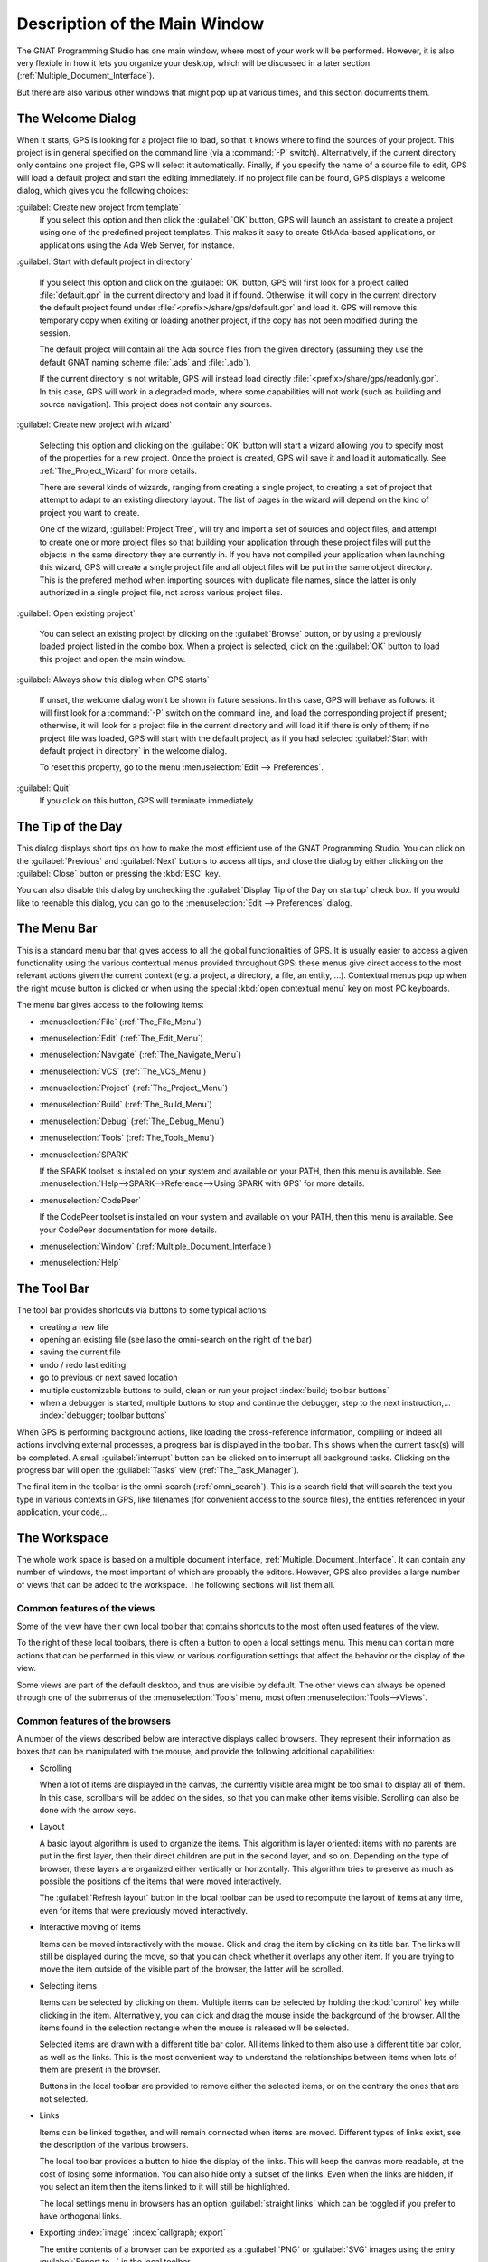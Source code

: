 .. index:: windows; main

******************************
Description of the Main Window
******************************

The GNAT Programming Studio has one main window, where most
of your work will be performed. However, it is also very flexible
in how it lets you organize your desktop, which will be discussed
in a later section (:ref:`Multiple_Document_Interface`).

But there are also various other windows that might pop up at
various times, and this section documents them.

.. index:: welcome dialog
.. index:: windows; welcome dialog
.. _The_Welcome_Dialog:

The Welcome Dialog
==================

.. image:: welcome.png
.. index:: command line; -P

When it starts, GPS is looking for a project file to load, so that it knows
where to find the sources of your project. This project is in general specified
on the command line (via a :command:`-P` switch). Alternatively, if the current
directory only contains one project file, GPS will select it automatically.
Finally, if you specify the name of a source file to edit, GPS will load
a default project and start the editing immediately.
if no project file can be found, GPS displays a welcome dialog, which gives you
the following choices:

:guilabel:`Create new project from template`
  If you select this option and then click the :guilabel:`OK` button, GPS will
  launch an assistant to create a project using one of the predefined project
  templates. This makes it easy to create GtkAda-based applications, or
  applications using the Ada Web Server, for instance.

.. index:: project; default

:guilabel:`Start with default project in directory`

  If you select this option and click on the :guilabel:`OK` button, GPS will
  first look for a project called :file:`default.gpr` in the current directory
  and load it if found. Otherwise, it will copy in the current directory the
  default project found under :file:`<prefix>/share/gps/default.gpr` and load
  it.  GPS will remove this temporary copy when exiting or loading another
  project, if the copy has not been modified during the session.

  The default project will contain all the Ada source files from the given
  directory (assuming they use the default GNAT naming scheme :file:`.ads`
  and :file:`.adb`).

  If the current directory is not writable, GPS will instead load directly
  :file:`<prefix>/share/gps/readonly.gpr`. In this case, GPS will work in a
  degraded mode, where some capabilities will not work (such as building and
  source navigation). This project does not contain any sources.

.. index:: project; wizard

:guilabel:`Create new project with wizard`

  Selecting this option and clicking on the :guilabel:`OK` button will start a
  wizard allowing you to specify most of the properties for a new project. Once
  the project is created, GPS will save it and load it automatically.
  See :ref:`The_Project_Wizard` for more details.

  There are several kinds of wizards, ranging from creating a single project,
  to creating a set of project that attempt to adapt to an existing directory
  layout. The list of pages in the wizard will depend on the kind of project
  you want to create.

  One of the wizard, :guilabel:`Project Tree`, will try and import a set of
  sources and object files, and attempt to create one or more project files so
  that building your application through these project files will put the
  objects in the same directory they are currently in. If you have not compiled
  your application when launching this wizard, GPS will create a single project
  file and all object files will be put in the same object directory. This is
  the prefered method when importing sources with duplicate file names, since
  the latter is only authorized in a single project file, not across various
  project files.

.. index:: project; load existing project

:guilabel:`Open existing project`

  You can select an existing project by clicking on the :guilabel:`Browse`
  button, or by using a previously loaded project listed in the combo box. When
  a project is selected, click on the :guilabel:`OK` button to load this
  project and open the main window.

:guilabel:`Always show this dialog when GPS starts`

  If unset, the welcome dialog won't be shown in future sessions.  In this
  case, GPS will behave as follows: it will first look for a :command:`-P`
  switch on the command line, and load the corresponding project if present;
  otherwise, it will look for a project file in the current directory and will
  load it if there is only of them; if no project file was loaded, GPS will
  start with the default project, as if you had selected :guilabel:`Start with
  default project in directory` in the welcome dialog.

  .. index:: preferences; display welcome window

  To reset this property, go to the menu :menuselection:`Edit --> Preferences`.

:guilabel:`Quit`
  If you click on this button, GPS will terminate immediately.

.. index:: tip of the day
.. index:: windows; tip of the day
.. _The_Tip_of_the_Day:

The Tip of the Day
==================

.. image:: tip-of-the-day.png

This dialog displays short tips on how to make the most efficient use of the
GNAT Programming Studio. You can click on the :guilabel:`Previous` and
:guilabel:`Next` buttons to access all tips, and close the dialog by either
clicking on the :guilabel:`Close` button or pressing the :kbd:`ESC` key.

.. index:: preferences; tip of the day

You can also disable this dialog by unchecking the :guilabel:`Display Tip of
the Day on startup` check box. If you would like to reenable this dialog, you
can go to the :menuselection:`Edit --> Preferences` dialog.


.. index:: menu bar
.. index:: windows; menu bar
.. _The_Menu_Bar:

The Menu Bar
============

.. image:: menubar.png

This is a standard menu bar that gives access to all the global functionalities
of GPS. It is usually easier to access a given functionality using the various
contextual menus provided throughout GPS: these menus give direct access to the
most relevant actions given the current context (e.g. a project, a directory, a
file, an entity, ...). Contextual menus pop up when the right mouse button is
clicked or when using the special :kbd:`open contextual menu` key on most PC
keyboards.

The menu bar gives access to the following items:

* :menuselection:`File` (:ref:`The_File_Menu`)

* :menuselection:`Edit` (:ref:`The_Edit_Menu`)

* :menuselection:`Navigate` (:ref:`The_Navigate_Menu`)

* :menuselection:`VCS` (:ref:`The_VCS_Menu`)

* :menuselection:`Project` (:ref:`The_Project_Menu`)

* :menuselection:`Build` (:ref:`The_Build_Menu`)

* :menuselection:`Debug` (:ref:`The_Debug_Menu`)

* :menuselection:`Tools` (:ref:`The_Tools_Menu`)

* :menuselection:`SPARK`

  If the SPARK toolset is installed on your system and available on your
  PATH, then this menu is available. See
  :menuselection:`Help-->SPARK-->Reference-->Using SPARK with GPS`
  for more details.

* :menuselection:`CodePeer`

  If the CodePeer toolset is installed on your system and available on your
  PATH, then this menu is available. See your CodePeer documentation for more
  details.

* :menuselection:`Window` (:ref:`Multiple_Document_Interface`)

* :menuselection:`Help`

.. index:: tool bar
.. _The_Tool_Bar:

The Tool Bar
============

.. image:: toolbar.png

The tool bar provides shortcuts via buttons to some typical actions:

* creating a new file
* opening an existing file (see laso the omni-search on the right of the bar)
* saving the current file
* undo / redo last editing
* go to previous or next saved location
* multiple customizable buttons to build, clean or run your project
  :index:`build; toolbar buttons`
* when a debugger is started, multiple buttons to stop and continue the
  debugger, step to the next instruction,...
  :index:`debugger; toolbar buttons`

.. index:: progress bar
.. index:: tool bar; progress bar

When GPS is performing background actions, like loading the cross-reference
information, compiling or indeed all actions involving external processes,
a progress bar is displayed in the toolbar. This shows when the current
task(s) will be completed. A small :guilabel:`interrupt` button can be clicked
on to interrupt all background tasks. Clicking on the progress bar will
open the :guilabel:`Tasks` view (:ref:`The_Task_Manager`).

.. index:: omni-search
.. index:: seealso: search; omni-search

The final item in the toolbar is the omni-search (:ref:`omni_search`). This is
a search field that will search the text you type in various contexts in GPS,
like filenames (for convenient access to the source files), the entities
referenced in your application, your code,...

.. _The_Work_Space:

The Workspace
=============

.. index:: windows; workspace
.. index:: see: desktop; Multiple Document Interface
.. index:: see: MDI; Multiple Document Interface
.. index:: Multiple Document Interface

The whole work space is based on a multiple document interface,
:ref:`Multiple_Document_Interface`. It can contain any number of
windows, the most important of which are probably the editors. However,
GPS also provides a large number of views that can be added to the
workspace. The following sections will list them all.

Common features of the views
----------------------------

.. index:: windows; local toolbar

Some of the view have their own local toolbar that contains shortcuts
to the most often used features of the view.

.. index:: windows; local settings menu

To the right of these local toolbars, there is often a button to open
a local settings menu. This menu can contain more actions that can be
performed in this view, or various configuration settings that affect
the behavior or the display of the view.

.. index:: menu; Tools
.. index:: menu; Tools --> Views

Some views are part of the default desktop, and thus are visible by default.
The other views can always be opened through one of the submenus of the
:menuselection:`Tools` menu, most often :menuselection:`Tools-->Views`.


.. _browsers_features:

Common features of the browsers
-------------------------------

A number of the views described below are interactive displays called
browsers. They represent their information as boxes that can be manipulated
with the mouse, and provide the following additional capabilities:

* Scrolling

  When a lot of items are displayed in the canvas, the currently visible area
  might be too small to display all of them. In this case, scrollbars will be
  added on the sides, so that you can make other items visible. Scrolling can
  also be done with the arrow keys.

* Layout

  A basic layout algorithm is used to organize the items. This algorithm is
  layer oriented: items with no parents are put in the first layer, then their
  direct children are put in the second layer, and so on. Depending on the type
  of browser, these layers are organized either vertically or horizontally.
  This algorithm tries to preserve as much as possible the positions of the
  items that were moved interactively.

  The :guilabel:`Refresh layout` button in the local toolbar can be used
  to recompute the layout of items at any time, even for items that were
  previously moved interactively.

* Interactive moving of items

  Items can be moved interactively with the mouse. Click and drag the item by
  clicking on its title bar. The links will still be displayed during the move,
  so that you can check whether it overlaps any other item. If you are trying
  to move the item outside of the visible part of the browser, the latter will
  be scrolled.

* Selecting items

  Items can be selected by clicking on them. Multiple items can be selected
  by holding the :kbd:`control` key while clicking in the item. Alternatively,
  you can click and drag the mouse inside the background of the browser. All
  the items found in the selection rectangle when the mouse is released will be
  selected.

  Selected items are drawn with a different title bar color. All items linked
  to them also use a different title bar color, as well as the links. This is
  the most convenient way to understand the relationships between items when
  lots of them are present in the browser.

  Buttons in the local toolbar are provided to remove either the selected
  items, or on the contrary the ones that are not selected.

* Links

  Items can be linked together, and will remain connected when items are moved.
  Different types of links exist, see the description of the various browsers.

  The local toolbar provides a button to hide the display of the links. This
  will keep the canvas more readable, at the cost of losing some information.
  You can also hide only a subset of the links. Even when the links are hidden,
  if you select an item then the items linked to it will still be highlighted.

  The local settings menu in browsers has an option :guilabel:`straight links`
  which can be toggled if you prefer to have orthogonal links.

* Exporting :index:`image` :index:`callgraph; export`

  The entire contents of a browser can be exported as a :guilabel:`PNG` or
  :guilabel:`SVG` images using the entry :guilabel:`Export to...` in the local
  toolbar.

* Zooming

  Several different zoom levels are available. The local toolbar provides
  multiple buttons to change the zoom level: :guilabel:`zoom in`,
  :guilabel:`zoom out` and :guilabel:`zoom`.  The latter is used to select
  directly the zoom level you want.

  This zooming capability is generally useful when lots of items are displayed
  in the browser, to get a more general view of the layout and the
  relationships between the items.

* Hyper-links

  Some of the items will contain hyper links, displayed in blue by default, and
  underlined. Clicking on these will generally display new items.

* contextual menus

  Right-clicking on items will bring a contextual menu with actions that can be
  performed on that item. These actions are specific to the kind of item you
  clicked on.

* Grid

  By default, a grid (small dots) is displayed in the background of the
  browsers.  Using the local settings menu, it is possible to hide the grid
  (:guilabel:`Draw grid`) and to force items to align on the grid
  (:guilabel:`Align on grid`).

Icons for source language entities
__________________________________

Entities in the source code are presented with representative icons within the
various GPS views (the :guilabel:`Outline` and :guilabel:`Project` views, for
example).  These icons indicate both the language categories of the entities,
such as packages and methods, as well as compile-time visibility.  In addition,
the icons distinguish entity declarations from other entities.  The same icons
are used for all programming languages supported by the viewers, with
language-specific interpretations for both compile-time visibility and
recognizing declarations.

There are five language categories used for all supported languages:

* The *package* category's icon is a square.

  .. image:: square_x.png

* The *subprogram* category's icon is a circle.

  .. image:: circle_x.png

* The *type* category's icon is a triangle.

  .. image:: triangle_x.png

* The *variable* category's icon is a dot.

  .. image:: dot_x.png

* The *generic* category's  icon is a diamond.

  .. image:: diamond_x.png

These basic icons are enhanced with decorators, when appropriate, to indicate
compile-time visibility constraints and to distinguish declarations from
completions. For example, the icons for entity declarations have a small 'S'
decorator added, denoting a 'spec'.

With respect to compile-time visibility, icons for 'protected' and 'private'
entities appear within an enclosing box indicating a visibility constraint. For
entities with 'protected' visibility, this enclosing box is colored in gray.
'Private' entities are enclosed within a red box.  The icons for 'public'
entities have no such enclosing box. For example, a variable with 'private'
visibility would be represented by an icon consisting of a dot enclosed within
a red box.

These additional decorators are combined when appropriate. For example, the
icon corresponding to the 'private' declaration of a 'package' entity would be
a square, as for any package entity, with a small 'S' added, all enclosed
within a red box.

Language constructs are mapped to the categories in a language-specific manner.
For example, C++ namespaces and Ada packages correspond to the *package*
category.  C functions and Ada subprograms correspond to the *method* category,
and so on.  The *generic* category is a general category representing other
language entities, but note that not all possible language constructs are
mapped to categories and icons.  (Note also that the *generic* category does
not correspond to Ada generic units or C++ templates.)

The names of the categories should not be interpreted literally in terms of
language constructs because the categories are rather general, in order to
limit the number used. The *variable* category includes both constants and
variables in Ada, for example. Limiting the number of categories maintains a
balance between presentation complexity and the need to support distinct
programming languages.

Icons for a given entity may appear more than once within a view. For example,
an Ada private type will have both a partial view in the visible part of the
enclosing package as well as a full view in the private part of the package.
Two triangle icons will therefore appear for the two occurrences of the type
name, one with the additional decorator indicating the 'private' compile-time
visibility.



.. index:: windows; messages
.. index:: messages
.. index:: console
.. _The_Messages_Window:

The :guilabel:`Messages` window
-------------------------------

.. image:: messages.png

The Messages window is used by GPS to display information and feedback about
operations, such as build output, information about processes launched, error
messages.

This is a read-only window, which means that only output is available, no input
is possible.

Its local toolbar contains buttons to :guilabel:`Clear` the contents of the
window, as well as to :guilabel:`Save` and :guilabel:`Load` from files.

In general the output of the compilation is displayed in the
:guilabel:`Messages` window, but will also be parsed and displayed more
conveniently in the :guilabel:`Locations` window (:ref:`The_Locations_View`).

When a compilation finishes, GPS also displays the total elapsed time. If the
process ended with errors, GPS will display the total progress (as is also
displayed in the progress bar in the GPS toolbar), which is convenient to see
how many files were compiled successfully.

.. index:: menu; tools --> views --> messages

The :guilabel:`Messages` window can not be closed, because it might contain
important messages at any time. However, it might happen that it has been
closed anyway, and in this case it can be reopened with the
:menuselection:`Tools-->Views-->Messages` menu.



.. index:: windows; locations
.. _The_Locations_View:

The :guilabel:`Locations` view
------------------------------

.. image:: locations-view.png

The :guilabel:`Location` window is used whenever GPS needs to display a list of
locations in the source files (typically, when performing a global search,
or displaying compilation results).

The :guilabel:`Locations` shows a hierarchy of categories, which contain files,
which contain messages at specific locations. The category describes the type
of messages (search results, build results,...).  Clicking on a location item
will bring up a file editor at the requested place.

Placing the mouse over an item automatically pop up a tooltip window with full
text of the message if this text can't be completely shown in the window.

In general, each message in this window is associated with a special
full line highlighting in the corresponding source editor, as well as a mark
on the left side of editors to visually navigate between these locations.

The :guilabel:`Locations` view provides a local toolbar with the following
buttons:

* :guilabel:`Clear` will remove all entries from the window. Depending on
  your settings, this might also close the window.

* :guilabel:`Remove` will remove the currently selected category, file or
  message. This of course removes the corresponding highlighting in the
  source editor.

* :guilabel:`Save` can be used to save the contents of the window to a
  text file, for later reference. This text file can not be imported by
  GPS into the locations view later. If you want to reload the contents
  of the locations (in the case of build errors, for instance), it is
  better to save and load the contents of the :guilabel:`Messages`
  window.

* :guilabel:`Expand All` and :guilabel:`Collapse All` can be used
  to quickly show or hide all messages in this window.

* a filter that can be used to show or hide some of the messages.  Filtering is
  done on the text of the message itself (either as a text or as a regular
  expression). It can also be reversed, so that for instance typing `warning`
  in the filter field and reversing the filter will only show error messages.
  :index:`build; hiding warning messages`

The local settings menu contains the following entries:

* :guilabel:`Sort by subcategory`
  Toggle the sorting of the entries by sub-categories. This is useful,
  for example, for separating the warnings from the errors in the build
  results. The error messages will appear first. The default is to sort
  the message by their location.

* :guilabel:`Jump to first location`: Every time a new category is created, as
  a result of a compilation or a search operation for example, the first entry
  of that category is automatically selected, and the corresponding editor
  opened.

* :guilabel:`Warp around on next/previous` controls the behavior of the
  guilabel:`Previous tag` and :guilabel:`Next tag` menus (see below).

* :guilabel:`Auto close locations` will automatically close this window when
  it becomes empty.

* :guilabel:`Save locations on exit` controls whether GPS should save and
  restore the contents of this window between sessions. The loaded contents
  might not apply the next time, because for instance the source files have
  changed, or build errors have been fixed, so it might be an inconvenience
  to automatically reload the messages.


.. index:: menu; navigate --> previous tag
.. index:: menu; navigate --> next tag

To navigate through the locations with the keyboard, GPS provides two menus:
:menuselection:`Navigate-->Previous Tag` and :menuselection:`Navigate-->Next
Tag`. Depending on your settings, they might wrap around after reaching the
first or last message.

It is also possible to bind key shortcuts to these menus via the
:menuselection:`Edit-->Key Shortcuts` menu.

.. index:: codefix
.. index:: build; auto fix errors

In some cases, a wrench icon will be visible on the left of a compilation
message. See :ref:`Code_Fixing` for more information on how to take advantage
of this icon.


.. index:: project view
.. index:: windows; project view
.. _The_Project_View:

The :guilabel:`Project` view
----------------------------

.. image:: project-view.png
.. image:: project-view-flat.png
.. index:: menu; project --> project view
.. index:: menu; tools --> views --> project

The project view provides a representation of the various components of your
project, as listed below.  It is displayed by default on the left side of the
workspace, and can be selected by using the :menuselection:`Project-->Project
View` or :menuselection:`Tools-->Views-->Project` menu items.

.. index:: drag-and-drop

On Windows, it is possible to drop files (coming for instance from the Windows
Explorer) directly in the project view. If you drop a project file, it will be
loaded by GPS and replace the current project; if you drop a source file, it is
opened in a new editor.

.. index:: search; interactive search in trees
.. _Interactive_Search:

The project view, as well as the file and outline view provide an interactive
search capability allowing you to quickly search in the information currently
displayed. Just start typing the text to search when the view has the focus.
Note however, that the contents of the :guilabel:`Project` view is computed
lazily, so not all files are known to this search capability.

This will open a small window at the bottom of the view where you can
interactively type names.  The first matching name in the tree will be selected
while you type it.  You can then also use the :kbd:`up` and :kbd:`down` keys to
navigate through all the items matching the current text.

The various components that are displayed are:

*projects*

  All the sources you are working with are put under control of projects. These
  projects are a way to store the switches to use for the various tools, as
  well as a number of other properties like the naming schemes for the sources.
  They can be organized into a project hierarchy, where a root project can
  import other projects, each with their own set of sources (see :ref:`The_Welcome_Dialog`
  on how projects are loaded in GPS).

  The :guilabel:`Project` view displays this project hierarchy: the top node is
  the root project of your application (generally, this is where the source
  file that contains the main subprogram will be located). Then a node is
  displayed for each imported project, and recursively for their own imported
  projects.

  A given project might appear multiple times in the view, if it is imported by
  several other projects.

  :index:`projects; limited with`
  Likewise, if you have edited the project manually and have used the
  :samp:`limited with` construct to have cycles in the project dependencies,
  the cycle will expand infinitely. For instance, if project :file:`a` imports
  project :file:`b`, which in turns imports project :file:`a` through a
  :samp:`limited with` clause, then expanding the node for :file:`a` will show
  :file:`b`. In turn, expanding the node for :file:`b` will show a node for
  :file:`a`, and so on.

  A special icon with a pen mark is displayed if the project was modified, but
  not saved yet. You can choose to save it at any time by right-clicking on it.
  GPS will remind you to save it before any compilation, or save it
  automatically, if the corresponding preference is saved.

  There exists a second display for this project view, which lists all projects
  with no hierarchy: all projects appear only once in the view, at the top
  level. This display might be useful for deep project hierarchies, to make it
  easier to find projects in the project view. This display is activated
  through the local settings menu to the right of the :guilabel:`Project` view
  toolbar.

  .. index:: project view; flat view

*directories*

  The files in a project are organized into several physical
  directories on the disk. These directories are displayed under each
  project node in the :guilabel:`Project` view

  .. index:: project view; absolute paths

  You can chose whether you want to see the absolute path names for the
  directories or paths relative to the location of the project. This is done
  using the local settings menu :guilabel:`Show absolute paths` of the
  :guilabel:`Project` view. In all cases, the tooltip that is displayed when
  the mouse hovers a file or directory will show the full path.

  Special nodes are created for object and executables directories. No
  files are shown for these.

  .. index:: Show hidden directories

  The local setting :guilabel:`Show hidden directories` can be used to filter
  the directories considered as hidden. This can be used to hide the version
  control directories like :file:`CVS` or :file:`.svn` for example.

*files*

  The source files themselves are contained in the directories, and displayed
  under the corresponding nodes. Note that only the source files that actually
  belong to the project (i.e. are written in a language supported by that
  project and that follow its naming scheme) are actually visible.  For more
  information on supported languages, see :ref:`Supported_Languages`.

  A given file might appear multiple times in the :guilabel:`Project` view,
  if the project it belongs to is imported by several other projects.

  You can also drag a file anywhere into GPS. This will open a new editor if
  the file is not already edited, or move the existing editor otherwise.  If
  you press :kbd:`shift` at the same time, and the file is already edited, a
  new view of the existing editor is created instead.

*entities*

  If you open the node for a source file, the file is parsed by one of the
  fast parsers integrated in GPS so that all entities declared in
  the file can be shown. These entities are grouped into various
  categories, which depend on the language. Typical categories include
  subprograms, packages, types, variables, tasks, ...

  Double-clicking on a file, or simple clicking on any entity will open a
  source editor and display respectively the first line in this file or the
  line on which the entity is defined.

.. index:: search; project view
.. index:: menu; navigate --> find or replace

If you open the search dialog through the :menuselection:`Navigate-->Find or
Replace...` menu, you have the possibility to search for anything in the
:guilabel:`Project` view, either a file or an entity. Note that searching for
an entity can be slow if you have lots of files, and/or big files.

.. index:: locate in project view

A contextual menu, named :guilabel:`Locate in Project View`, is also provided
in source editors. This will automatically search for the first entry for this
file in the :guilabel:`Project` view. This contextual menu is also available in
other modules, e.g. when selecting a file in the :guilabel:`Dependency Browser`.

.. index:: project; reload

The local toolbar of the :guilabel:`Project` view contains a convenient button
to reload the project. This is useful when you have created or removed source
files from other applications, and want to let GPS know that there might have
been changed on the file system that impact the contents of the current
project.

.. index:: menu;project --> edit project properties

It also includes a button to graphically edit the attributes of the selected
project, like the tool switches, the naming schemes,... It behaves similarly
to the :menuselection:`Project-->Edit Project Properties` menu. See
:ref:`The_Project_Properties_Editor` for more information.


If you right click on a project node, a contextual menu appears which contains,
among others, the following entries that are useful to understand or modify
your project:

* :menuselection:`Show projects imported by...`
* :menuselection:`Show projects depending on...`
  These two menus will open a new window, the :guilabel:`Project browser`,
  which displays graphically the relationships between each project in
  the hierarchy (see :ref:`The_Project_Browser`).

* :menuselection:`Project-->Properties`
  :index:`menu;project --> edit project properties`
  This menu opens a new dialog to interactively edit the attributes of the
  project (tool switches, naming schemes,...) and is similar to the local
  toolbar button.

* :menuselection:`Project-->Save project...`
  :index:`project; saving`
  :index:`menu:project --> save all`
  This item can be selected to save a single project in the hierarchy after it
  was modified. Modified but unsaved projects in the hierarchy have a special
  icon (a pen mark is drawn on top of the standard icon). If you would rather
  save all the modified projects in a single step, use the menu bar item
  :menuselection:`Project-->Save All`.

  Any time one or several projects are modified, the contents of the project view
  is automatically refreshed. No project is automatically saved. This provides a
  simple way to temporarily test new values for the project attributes.  Unsaved
  modified projects are shown with a special icon in the project view, displaying
  a pen mark on top of the standard icon:

  .. image:: project-modified.jpg

* :menuselection:`Project-->Edit source file`
  This menu will load the project file into an editor, so that you can manually
  edit it. This should be used if you need to access some features of the
  project files that are not accessible graphically (renames statements,
  variables, ...).

* :menuselection:`Project-->Dependencies`
  This menu opens the dependencies editor for the selected project
  (:ref:`The_Project_Dependencies_Editor`).

* :menuselection:`Project-->Add scenario variable`
  This menu item should be used to add new scenario variables to the
  project (see :ref:`Scenarios_And_Configuration_Variables`). It mighe be more
  convenient in general to use the :guilabel:`Scenario` view for that purpose.


.. index:: project; scenario variables
.. index:: windows; scenario view
.. index:: scenario

The :guilabel:`Scenario` view
-----------------------------

.. image:: scenario-view.png

As described in the GNAT User's Guide, the project files can be configured
through external variables (typically environment variables). This means that
e.g. the exact list of source files, or the exact switches used to compile the
application can be changed when the value of these external variables is
changed.

GPS provides a simple access to these variables, through a window called the
:guilabel:`Scenario` View. These variables are called `Scenario Variables`, since
they provide various scenarios for the same set of project files.

Each such variable is listed on its own line, along with its current value. You
can change the current value by clicking on it, and then selecting the new value
among the valid ones that pop up. GPS does not remember the current value from
one session to the next. Instead, the variables' initial values come from the
project files themselves (where a default value can be specified) or from the
environment in which GPS is started, just as is the case when spawning command
line tools like :command:`gprbuild`.

Whenever you change the value of one of the variables, the project is
automatically recomputed, and the list of source files or directories is
changed dynamically to reflect the new status of the project. Starting a new
compilation at that point will use the new switches, and all the aspects of GPS
are immediately affected according to the new setup.

New scenario variables can be created by selecting the :guilabel:`+` icon
in the local toolbar of the :guilabel:`Scenario` view. You can also edit the
list of possible values for a variable by clicking on the :guilabel:`edit`
button in that toolbar, and of course delete an existing variable by
clicking on the :guilabel:`-` button.

Note that any of these changes impacts the actual project file (:file:`.gpr`),
so you might not want to do that if the project file was written manually (the
impacts can be significant).

.. index:: build; build modes

The first line in the :guilabel:`Scenario` view is the current mode. This
impacts various aspects of the build, including compiler switches and object
directories (see :ref:`The_Build_Mode`).
As for scenario variables, the mode can be changed by clicking on the value
and selecting a new value in the popup window.

If you are not using build modes and want to save some space on the screen,
you can use the local settings menu :guilabel:`Show build modes` to disable
the display.

.. index:: windows; files view
.. _The_File_View:

The :guilabel:`Files` View
--------------------------

.. image:: file-view.png
.. index:: menu; tools --> views --> files

In addition to the :guilabel:`Project` view, GPS also provides a
:guilabel:`Files` view through the :menuselection:`Tools-->Views-->Files` menu.

In this view, directories are displayed exactly as they are organized
physically on the disk (including Windows drives).  Each source file can also
be explored as described in :ref:`The_Project_View`.  Drag and drop of files is
also possible from the files view, to conveniently open a file.

By default, the :guilabel:`Files` view will display all the files that exist on
the disk. Filters can be set through the local settings menu to restrict the
display to the files and directories that belong to the project (use the
:guilabel:`Show files from project only` menu).

.. index:: windows, windows view
.. _The_Window_View:

The :guilabel:`Windows` view
----------------------------

.. image:: windows-view1.png
.. image:: windows-view2.png
.. index:: menu; tools --> views --> windows

The :guilabel:`Windows` view displays the currently opened windows.  It is
opened through the :menuselection:`Tools-->Views-->Windows` menu.

In the contextual menu, you can configure the display in one of two ways:

* Sorted alphabetically
* Organized by notebooks, as in the GPS window itself. This view
  is mostly useful if you have lots of opened windows.

You can also choose, through the contextual menu, whether only the source
editors should be visible, or whether all windows should be displayed.

This view allows you to quickly select and focus on a particular window, by
clicking on the corresponding line with the left mouse button. If you click and
leave the mouse button pressed, this starts a drag and drop operation so that
you can also move the window to some other place in the desktop (see the
description of the :ref:`Multiple_Document_Interface`)

Multiple windows can be selected by clicking with the mouse while pressing the
control or shift keys. The Window view provides a contextual menu to easily
close all selected windows at once, which is a very fast way to cleanup your
desktop after you have finished working on a task.

.. index:: windows, outline
.. index:: outline view
.. _The_Outline_View:

The :guilabel:`Outline` view
----------------------------

.. image:: outline-view1.png
.. image:: outline-view2.png
.. image:: outline-view3.png
.. index:: menu; tools --> views --> outline

The :guilabel:`Outline` view, which you can choose to activate through the
:menuselection:`Tools-->Views-->Outline` menu, shows the contents of the
current file.

The exact semantics depends on the language you are seeing. For Ada, C and C++
files, this is the list of entities that are declared at the global level in
your current file (Ada packages, C++ classes, subprograms, Ada types, ...).

The contents of this view is refreshed every time the current editor is
modified.

Clicking on any entity in this view will automatically jump to the right line
in the file (either to the spec or the body).

The local settings menu contains multiple check boxes that alter the display
of the outline view:

* :guilabel:`Show profiles` indicates whether the list of parameters of the
  subprograms should be displayed. This is in particular useful for languages
  that allow overriding of entities.

* :guilabel:`Show types`, :guilabel:`Show objects`, :guilabel:`Show tasks, entries
  and protected types` controls the display of specific categories of entities.

* :guilabel:`Show specifications` indicates whether GPS should display a line
  for the specification (declaration) of entities, in addition to the location
  of their bodies.

* :guilabel:`Sort alphabetically` controls the order in which the entities are
  displayed (either alphabetically or in the same order as in the source file)

* :guilabel:`Flat View` controls whether the entities are always displayed at
  the top level of the outline view. When this is disabled, nested subprograms
  are displayed below the subprogram in the scope of which they are declared.

* :guilabel:`Group spec and body` can be enabled to display up to two icons on
  each line (one for the spec, one for the body in case both occur in the
  file). You can then click directly on one or the other icon to go directly to
  that location. If you click on the name of the entity you are first taken to
  its declaration, unless this is already the current location in the editor in
  which case you are moved to the body.

* :guilabel:`Dynamic link with editor`: If this option is set, the current
  subprogram will be selected in the outline view every time the cursor
  position changes in the current editor.  This option requires some
  computation for GPS, and you might want to avoid the slow down by disabling
  it.


.. index: windows; clipboard
.. _The_Clipboard_View:

The :guilabel:`Clipboard` view
------------------------------

.. image:: clipboard.png

GPS has an advanced mechanism for handling copy/paste operations.

.. index:: preferences; clipboard size
.. index:: menu; edit --> copy
.. index:: menu; edit --> cut

When you select the menus :menuselection:`Edit-->Copy` or
:menuselection:`Edit-->Cut`, GPS adds the current selection to the clipboard.
As opposed to what lots of applications do, it doesn't discard the previous
contents of the clipboard, but save it for future usage. It saves a number of
entries this way, up to 10 by default.  This value is configurable through the
:guilabel:`Clipboard Size` preference.

.. index:: menu; edit --> paste
.. index:: menu; edit --> paste previous

When you select the menu :menuselection:`Edit-->Paste`, GPS will paste the last
entry made in the clipboard at the current location in the editor.  If you
immediately select :menuselection:`Edit-->Paste Previous`, this newly inserted
text will be removed, and GPS will instead insert the second to last entry
added to the clipboard. You can keep selecting the same menu to get access to
older entries.

This is a very powerful mechanism, since it means you can copy several distinct
lines from a place in an editor, move to an other editor and paste all these
separate lines, without having to go back and forth between the two editors.

.. index:: menu; tools --> views --> clipboard

The :guilabel:`Clipboard` view provides a graphical mean of seeing what is
currently stored in the clipboard. It can be opened via
:menuselection:`Tools-->Views-->Clipboard`.

It appears as a list of lines, each of which
is associated with one level of the clipboard. The text that shows in these
lines is the first line of the selection at that level that contains non blank
characters. Leading characters are discarded. `[...]` is prepended or appended
in case the selection has been truncated.

If you bring the mouse over a line in the :guilabel:`Clipboard` view, a tooltip
will pop up showing the entire selection corresponding to the line by
opposition to the possibly truncated one.

In addition, one of the lines has an arrow on its left. This indicates the line
that will be pasted when you select the menu :menuselection:`Edit-->Paste`. If
you select instead the menu :menuselection:`Edit-->Paste Previous`, then the
line below that one will be inserted instead.

If you double-click on any of these lines, GPS will insert the corresponding
text in the current editor, and make the line you clicked on the current line,
so that selecting :menuselection:`Edit-->Paste` or the equivalent shortcut will
now insert that line.

The local toolbar in the clipboard view provides two buttons:

* :guilabel:`Append To Previous`. If you select this button, the select line will
   be append to the one below, and removed from the clipboard. This means that
   selection :menuselection:`Edit-->Paste` will in fact paste the two entries at
   the same time.  This is in particular useful when you want to copy lines from
   separate places in the initial file, merge them, and then paste them together
   one or more times later on, through a single operation.

* :guilabel:`Remove`. If you select this button, the selected line is removed
  from the clipboard.

The Clipboard View content is preserved between GPS sessions. As an exception,
huge entries are removed and replaced with an entry saying "[Big entry has been
removed]".

.. index:: windows; call trees
.. index:: windows; callgraph browser
.. index:: callgraph
.. _The_Callgraph_View:

The :guilabel:`Call trees` view and :guilabel:`Callgraph` browser
-----------------------------------------------------------------

These two views play a similar role.  They display the same information about
entities, but in two different ways: the callgraph view displays the
information in a tree, easily navigable and perhaps easier to manipulate when
lots of entities are involved; the callgraph browser displays the information
as graphical boxes that can be manipulated on the screen, and is best suited to
generate a diagram that can be later exported to your own documents.

These views are used to display the information about what subprograms
are called by a given entity, and, opposite, what entities are calling a given
entity.

Some references might be reported with an additional " (dispatching)" text.  In
such a case, this indicates that the call to the entity is not explicit in the
sources, but could occur through dynamic dispatching. This of course depends on
what arguments are passed to the caller at run time, and it is possible that
the subprogram is in fact never dispatched to.

.. index:: contextual menu; calls
.. index:: contextual menu; called by

Call Trees
__________

.. image:: calltree.png

The :guilabel:`Call trees` are displayed when you select one of the contextual
menus :menuselection:`<entity> calls` and :menuselection:`<entity> is called
by`. Every time you select one of these menus, a new view is opened to display
that entity.

Whenever you expand a node from the tree by clicking on the small expander
arrow on the left of the line, further callgraph information is computed for
the selected entity, which makes it very easy to get information for a full
callgraph tree.

Closing and expanding a node again will recompute the callgraph for the entity.

On the right side of the main tree, a list displays the locations of calls for
the selected entity. Clicking on entries in this list opens editors showing the
corresponding location.

The :guilabel:`Calltree` supports keyboard navigation: :kbd:`Up` and
:kbd:`Down` keys navigate between listed locations, :kbd:`Left` collapses the
current level, :kbd:`Right` expands the current level, and :kbd:`Return` jumps
to the currently selected location.

The contents of the calltree is not restored the next time GPS is restarted,
because its contents might be misleading if the sources have changed in-between,
and GPS would be wasting time loading the information again.

The local toolbar provides the following buttons:

* :guilabel:`Clear`
  Remove all entries from the Callgraph View.

* :guilabel:`Remove entity`
  Remove the selected entity from the Callgraph View.

* :guilabel:`Collapse all`
  Collapse all the entities in the Callgraph View.

.. _Call_Graph:

Callgraph browser
_________________

.. image:: callgraph.png
.. image:: callgraph_orth.png

The callgraph shows graphically the relationship between subprogram callers and
callees. A link between two items indicate that one of them is calling the
other.

.. index:: renaming entities; in callgraph

A special handling is provided for renaming entities (in Ada): if a subprogram
is a renaming of another one, both items will be displayed in the browser, with
a special hashed link between the two. Since the renaming subprogram doesn't
have a proper body, you will then need to ask for the subprograms called by the
renamed to get the list.

In this browser, clicking on the right arrow in the title bar will display all
the entities that are called by the selected item.

Clicking on the left arrow will display all the entities that call the selected
item (i.e. its callers).

.. index:: contextual menu; browsers --> calls
.. index:: contextual menu; browsers --> calls (recursively)
.. index:: contextual menu; browsers --> called by

This browser is generally opened by right-clicking on the name of an entity in
source editors or :guilabel:`Project` view, and selecting one of
:menuselection:`Browsers--><entity> calls`, :menuselection:`Browsers--><entity>
calls (recursive)` or :menuselection:`Browsers--><entity> is called by`.

All boxes in this browser list several information: the location of their
declaration, and the list of all their references in the other entities
currently displayed in the browser. If you close the box for an entity that
calls them, the matching references are also hidden, to keep the contents of
the browser simpler.

If you right-click on the title of one of the entity boxes, you will get the
same contextual menu as when you click on the name of an entity in an editor,
with the additional items:

* :guilabel:`Go To Spec`
  Selecting this item will open a source editor that displays the
  declaration of the entity.

* :guilabel:`Go To Body`
  Selecting this item will open a source editor that displays the
  body of the entity.

* :guilabel:`Locate in Project View`
  Selecting this menu entry will move the focus to the project view,
  and select the first node representing the file in which the entity is
  declared. This makes it easier to see which other entities are
  declared in the same file.

See also :ref:`browsers_features` for more capabilities of the GPS browsers.

.. index:: windows; bookmarks
.. index:: bookmark
.. _Bookmarks:

The :guilabel:`Bookmarks` view
------------------------------

.. image:: bookmarks.png

Bookmarks are a convenient way to remember places in your code or in your
environment so that you can go back to them at any point in the future.  These
bookmarks are saved automatically whenever they are modified, and restored when
GPS is reloaded, so that they exist across GPS sessions.

Bookmarks will automatically remember the exact location in an editor, not in
terms of line/column, but in terms of which word they point to. If you modify
the file through GPS, the bookmark will be automatically updated to keep
refering to the same place. Likewise if you close and reopen the file.
However, when the file is modified outside of GPS, the bookmark will not be
aware of that change, and will thus reference another place in the file.

.. index:: menu; edit --> create bookmark

The menu :menuselection:`Edit-->Create Bookmark` allows you to create a
bookmark at the current location (either in the editor, or the browser for
instance).

.. index:: menu; tools --> views --> bookmarks

All the bookmarks you have created will be visible in the
:menuselection:`Tools-->Views-->Bookmarks` window. Clicking on the line will
immediately open an editor with the cursor at that position.

In the :guilabel:`Bookmarks` window, the local toolbar provides three buttons
to act on the bookmarks:

* :guilabel:`Create` is similar to the :menuselection:`Edit-->Create Bookmark`
  and will create a bookmark at the current location. After pressing this
  button, you can immediately start typing a custom name for the new bookmark
  (or just press :kbd:`enter` to keep the default name, which is based on the
  name of the enclosing subprogram).

* :guilabel:`Rename` can be used to rename the currently selected bookmark.
  Editing is inline, so you can immediately start typing the new name and
  press :kbd:`enter` when done.

* :guilabel:`Remove` is used to delete the selected bookmark.


.. index:: windows; python console
.. index:: windows; shell console
.. index:: python; console
.. _The_Shell_and_Python_Windows:

The :guilabel:`Shell` and :guilabel:`Python` Windows
----------------------------------------------------

.. image:: shell-window.png
.. image:: python-window.png

These windows give access to the various scripting languages supported by GPS,
and allow you to type interactive commands such as editing a file or compiling
without using the menu items or the mouse.

.. index:: menu; tools --> consoles --> GPS Shell

The menu :menuselection:`Tools-->Consoles-->GPS Shell` can be used to open the
shell console. The GPS shell is a custom language that was mostly used when
GPS did not have python support, and is obsolete at this point.

.. index:: menu; tools --> consoles --> Python

The menu :menuselection:`Tools-->Consoles-->Python` opens the python
console. Python is the preferred language to customize your GPS (and many
more details will be provided in later sections of this documentation).
The console is mostly useful for testing interactive commands before you
use them in your own scripts.

See :ref:`Scripting_GPS` for more information on using scripting languages
within GPS.

In both these consoles, GPS provides a history of previously typed commands.
You can use the :kbd:`up` and :kbd:`down` keys to navigate through the history
of commands.


.. index:: windows; os shell
.. index:: bash
.. index:: vi
.. index:: plug-ins; shell.py

The OS shell window
-------------------

.. image:: os_shell-window.png
.. index:: menu; tools --> consoles --> OS Shell

An OS shell window is also available in GPS, providing a simple access to the
underlying OS shell as defined by the :samp:`{SHELL}` or :samp:`{COMSPEC}`
environment variables.

This console is opened via the :menuselection:`Tools->Consoles->OS Shell`
menu. This menu is available only if the plug-in :file:`shell.py` was
loaded in GPS (which is the default).

This console behaves like the standard shell on your system, including
support for ANSI sequences (and thus color output). For instance, it has been
used to run :command:`vi` within GPS.

Check the documentation of that plug-in, which lists a few settings that
might be useful.


.. index:: run
.. index:: build; executing application
.. index:: windows; execution window
.. _The_Execution_Window:

The Execution window
--------------------

.. index:: menus; build --> run

Each time a program is launched using the menu :menuselection:`Build-->Run`, a
new execution window is created to provide input and output for this program.

In order to allow post mortem analysis and copy/pasting, the execution windows
are not destroyed when the application terminates. It must be closed explictly.

If you close the execution window while the application is still running, a
dialog window is displayed, asking whether you want to kill the application, or
to cancel the close operation.


.. index:: tasks
.. index:: windows; task manager
.. _The_Task_Manager:

The :guilabel:`Task Manager`
----------------------------

.. image:: task-manager.png

The Task Manager window lists all the currently running GPS operations that run
in the background, such as builds, searches or VCS commands.

For each of these tasks, the Task Manager shows the status of the task, and the
current progress. The execution of theses tasks can be suspended by clicking on
the smalle :guilabel:`pause` button next to the task. The tasks can also be
killed by clicking on the :guilabel:`interrupt` button.

.. index:: menu; tools --> views --> tasks

The Task Manager is opened by double clicking on the progress bar in the main
toolbar, or using the :menuselection:`Tools->Views->Tasks` menu, and can be put
anywhere in your desktop.

.. image:: task-manager-exit.png

When exiting GPS, if there are tasks running in the Task Manager, a window will
display those tasks. You can force the exit at any time by pressing the
confirmation button, which will kill all remaining tasks, or continue working
in GPS by pressing the :guilabel:`Cancel` button.




.. index:: windows; project browser
.. index:: project; viewing dependencies
.. _The_Project_Browser:

The :guilabel:`Project Browser`
------------------------------- 

.. image:: project-browser.png

The project browser shows the dependencies between all the projects in the
project hierarchy. Two items in this browser will be linked if one of them
imports the other.

It is accessed through the contextual menu in the :guilabel:`Project` view, by
selecting the :menuselection:`Show projects imported by...` item, when
right-clicking on a project node.

Clicking on the left arrow in the title bar of the items will display all the
projects that import that project. Similarly, clicking on the right arrow will
display all the projects that are imported by that project.

The contextual menu obtained by right-clicking on a project item contains
several items. Most of them are added by the project editor, and gives direct
access to editing the properties of the project, adding dependencies...

Some new items are added to the menu:

* :menuselection:`Locate in Project View`

  Selecting this menu will switch the focus to the :guilabel:`Project` view,
  and highlight the first project node found that matches the project in the
  browser item.  This is a convenient way to get information like the list of
  directories or source files for that project.

* :menuselection:`Show projects imported by...`

  This menu plays the same role as the right arrow in the title bar, and
  display all the projects in the hierarchy that are imported directly by the
  selected projecto

* :menuselection:`Show projects imported by ... (recursively)`

  This menu will display all the dependencies recursively for the project (i.e.
  the projects it imports directly, the projects that are imported by them, and
  so on).

* :menuselection:`Show projects importing...`

  This item plays the same role as the left arrow in the title bar, and
  displays all the projects that directly import the selected project.

See also :ref:`browsers_features` for more capabilities of the GPS browsers.




.. index:: windows; dependency browser
.. index:: project; dependencies
.. _The_Dependency_Browser:

The :guilabel:`Dependency Browser`
----------------------------------

.. image:: dependency-browser.png

The dependency browser shows the dependencies between source files. Each item
in the browser represents one source file.

In this browser, clicking on the right arrow in the title bar will display the
list of files that the selected file depends on. A file depend on another one
if it explicitly imports it (:samp:`with` statement in Ada, or :samp:`#include`
in C/C++).  Implicit dependencies are currently not displayed in this browser,
since the information is accessible by opening the other direct dependencies.

Clicking on the left arrow in the title bar will display the list of files that
depend on the selected file.

This browser is accessible through the contextual menu in the
:guilabel:`Project` view, by selecting one of the following items:

* :menuselection:`Show dependencies for ...`

  This has the same effect as clicking on the right arrow for a file already in
  the browser, and will display the direct dependencies for that file.

* :menuselection:`Show files depending on ...`

  This has the same effect as clicking on the left arrow for a file already in
  the browser, and will display the list of files that directly depend on that
  file.

The background contextual menu in the browser adds a few entries to the
standard menu:

* :menuselection:`Open file...`

  This menu entry will display an external dialog in which you can select the
  name of a file to analyze.

* :menuselection:`Recompute dependencies`

  This menu entry will check that all links displays in the dependency browser
  are still valid. If not, they are removed. The arrows in the title bar are
  also reset if necessary, in case new dependencies were added for the files.

  The browser is not refreshed automatically, since there are lots of cases
  where the dependencies might change (editing source files, changing the
  project hierarchy or the value of the scenario variables, ...)

  It also recomputes the layout of the graph, and will change the current
  position of the boxes.

* :menuselection:`Show system files`

  This menu entry indicates whether standard system files (runtime files for
  instance in the case of Ada) are displayed in the browser. By default, these
  files will only be displayed if you explicitly select them through the
  :menuselection:`Open file` menu, or the contextual menu in the project view.

* :menuselection:`Show implicit dependencies`

  This menu entry indicates whether implicit dependencies should also be
  displayed for the files. Implicit dependencies are files that are required to
  compile the selected file, but that are not explicitly imported through a
  :samp:`with` or :samp:`#include` statement. For instance, the body of
  generics in Ada is an implicit dependency.  Any time one of the implicit
  dependencies is modified, the selected file should be recompiled as well.

The contextual menu available by right clicking on an item also adds a
number of entries:

* :menuselection:`Analyze other file`

  This will open a new item in the browser, displaying the complement file for
  the selected one. In Ada, this would be the body if you clicked on a spec
  file, or the opposite. In C, it depends on the naming conventions you
  specified in the project properties, but you would generally go from a
  :file:`.h` file to a :file:`.c` file and back.

* :menuselection:`Show dependencies for ...`

  These play the same role as in the project view contextual menu

See also :ref:`browsers_features` for more capabilities of the GPS browsers.


.. index:: windows; elaboration circularities
.. index:: build; elaboration circularities
.. _Elaboration_Cycles_Browser:

The :guilabel:`Elaboration Circularities` browser
-------------------------------------------------

.. image:: elaboration-graph.jpg

GPS can detect elaboration cycles reported by build processes, and
construct a visual representation of elaboration dependencies, in an
:guilabel:`Elaboration Cycles` browser.

This visual representation represents program units as items in the browsers,
and direct dependencies between program units as links.
All units involved in a dependency cycle caused by the presence of a
pragma Elaborate_All (whether explicit or implicit) are also presented
in the browser and connected by links with labels "body" and "with".

.. index:: preferences; browsers --> show elaboration cycles

The preference :menuselection:`Browsers-->Show elaboration cycles` controls
whether to automatically create a graph from cycles listed in build output.

See also :ref:`browsers_features` for more capabilities of the GPS browsers.



.. index:: windows; entity browser
.. _Entity_Browser:

The :guilabel:`Entity Browser`
------------------------------

.. image:: entity-browser.png

The entity browser displays static information about any source entity.  The
exact content of the items depend on the type of the item. For instance:

* :samp:`Ada record / C struct`

  The list of fields, each as an hyper link, is displayed. Clicking on
  one of the fields will open a new item for the type.

* :samp:`Ada tagged type / C++ class`

  The list of attributes and methods is displayed. They are also
  click-able hyper-links.

* :samp:`Subprograms`

  The list of parameters is displayed

* :samp:`Packages`

  The list of all the entities declared in that package is displayed

* and more...


This browser is accessible through the contextual menu
:menuselection:`Browsers-->Examine entity` in the project view and source
editor, when clicking on an entity.

Most information in the items are clickable (by default, they appear as
underlined blue text). Clicking on one of these hyper links will open a new
item in the entity browser for the selected entity.

This browser can display the parent entities for an item. For instance, for a
C++ class or Ada tagged type, this would be the types it derives from. This is
accessible by clicking on the up arrow in the title bar of the item.

Likewise, children entities (for instance types that derive from the item) can
be displayed by clicking on the down arrow in the title bar.

An extra button appear in the title bar for the C++ class or Ada tagged types,
which toggles whether the inherited methods (or primitive operations in Ada)
should be displayed. By default, only the new methods, or the ones that
override an inherited one, are displayed. The parent's methods are not shown,
unless you click on this title bar button.

See also :ref:`browsers_features` for more capabilities of the GPS browsers.
